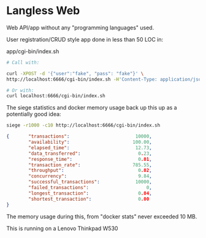 * Langless Web

Web API/app without any "programming languages" used.

User registration/CRUD style app done in less than 50 LOC in:

app/cgi-bin/index.sh

#+BEGIN_SRC sh
# Call with:

curl -XPOST -d '{"user":"fake", "pass": "fake"}' \
http://localhost:6666/cgi-bin/index.sh -H'Content-Type: application/json'

# Or with:
curl localhost:6666/cgi-bin/index.sh
#+END_SRC

The siege statistics and docker memory usage back up this up as a
potentially good idea:

#+BEGIN_SRC sh
siege -r1000 -c10 http://localhost:6666/cgi-bin/index.sh
#+END_SRC

#+BEGIN_SRC json
{       "transactions":                        10000,
        "availability":                       100.00,
        "elapsed_time":                        12.73,
        "data_transferred":                     0.23,
        "response_time":                        0.01,
        "transaction_rate":                   785.55,
        "throughput":                           0.02,
        "concurrency":                          9.84,
        "successful_transactions":             10000,
        "failed_transactions":                     0,
        "longest_transaction":                  0.04,
        "shortest_transaction":                 0.00
}
#+END_SRC

The memory usage during this, from "docker stats" never exceeded 10 MB.

This is running on a Lenovo Thinkpad W530
